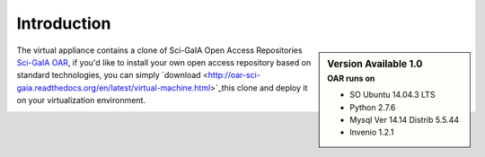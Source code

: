 ============
Introduction
============


.. sidebar:: Version Available 1.0
    :subtitle: OAR runs on

    - SO Ubuntu 14.04.3 LTS
    - Python 2.7.6
    - Mysql Ver 14.14 Distrib 5.5.44
    - Invenio 1.2.1

The virtual appliance contains a clone of Sci-GaIA Open Access Repositories `Sci-GaIA OAR <http://oar.sci-gaia.eu/>`_, if you'd like to install your own open access repository based on standard technologies, you can simply `download <http://oar-sci-gaia.readthedocs.org/en/latest/virtual-machine.html>`_this clone and deploy it on your virtualization environment.



.. image:: figures/intro-oar.png
   :alt: Sci-GaIA Project
   :scale: 90%
   :align: left
 
 



